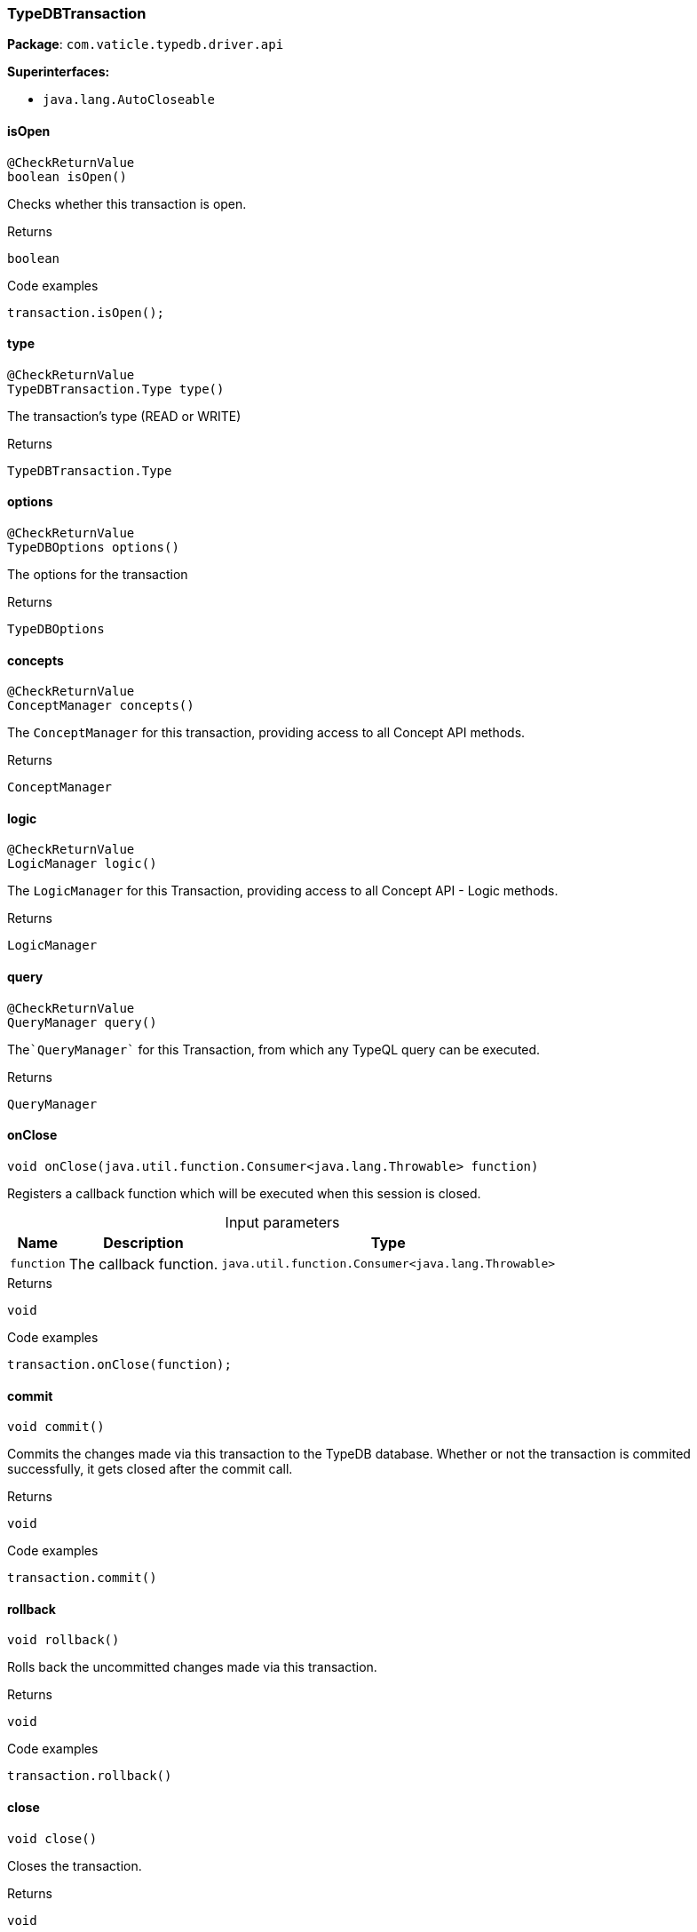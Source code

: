[#_TypeDBTransaction]
=== TypeDBTransaction

*Package*: `com.vaticle.typedb.driver.api`

*Superinterfaces:*

* `java.lang.AutoCloseable`

// tag::methods[]
[#_TypeDBTransaction_isOpen_]
==== isOpen

[source,java]
----
@CheckReturnValue
boolean isOpen()
----

Checks whether this transaction is open. 


[caption=""]
.Returns
`boolean`

[caption=""]
.Code examples
[source,java]
----
transaction.isOpen();
----

[#_TypeDBTransaction_type_]
==== type

[source,java]
----
@CheckReturnValue
TypeDBTransaction.Type type()
----

The transaction’s type (READ or WRITE)

[caption=""]
.Returns
`TypeDBTransaction.Type`

[#_TypeDBTransaction_options_]
==== options

[source,java]
----
@CheckReturnValue
TypeDBOptions options()
----

The options for the transaction

[caption=""]
.Returns
`TypeDBOptions`

[#_TypeDBTransaction_concepts_]
==== concepts

[source,java]
----
@CheckReturnValue
ConceptManager concepts()
----

The ``ConceptManager`` for this transaction, providing access to all Concept API methods.

[caption=""]
.Returns
`ConceptManager`

[#_TypeDBTransaction_logic_]
==== logic

[source,java]
----
@CheckReturnValue
LogicManager logic()
----

The ``LogicManager`` for this Transaction, providing access to all Concept API - Logic methods.

[caption=""]
.Returns
`LogicManager`

[#_TypeDBTransaction_query_]
==== query

[source,java]
----
@CheckReturnValue
QueryManager query()
----

The````QueryManager```` for this Transaction, from which any TypeQL query can be executed.

[caption=""]
.Returns
`QueryManager`

[#_TypeDBTransaction_onClose_java_util_function_Consumer]
==== onClose

[source,java]
----
void onClose​(java.util.function.Consumer<java.lang.Throwable> function)
----

Registers a callback function which will be executed when this session is closed. 


[caption=""]
.Input parameters
[cols="~,~,~"]
[options="header"]
|===
|Name |Description |Type
a| `function` a| The callback function. a| `java.util.function.Consumer<java.lang.Throwable>`
|===

[caption=""]
.Returns
`void`

[caption=""]
.Code examples
[source,java]
----
transaction.onClose(function);
----

[#_TypeDBTransaction_commit_]
==== commit

[source,java]
----
void commit()
----

Commits the changes made via this transaction to the TypeDB database. Whether or not the transaction is commited successfully, it gets closed after the commit call. 


[caption=""]
.Returns
`void`

[caption=""]
.Code examples
[source,java]
----
transaction.commit()
----

[#_TypeDBTransaction_rollback_]
==== rollback

[source,java]
----
void rollback()
----

Rolls back the uncommitted changes made via this transaction. 


[caption=""]
.Returns
`void`

[caption=""]
.Code examples
[source,java]
----
transaction.rollback()
----

[#_TypeDBTransaction_close_]
==== close

[source,java]
----
void close()
----

Closes the transaction. 


[caption=""]
.Returns
`void`

[caption=""]
.Code examples
[source,java]
----
transaction.close()
----

// end::methods[]

